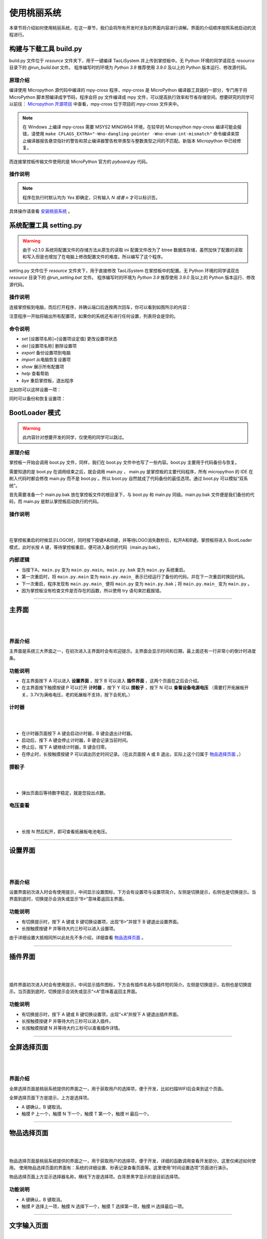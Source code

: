 使用桃丽系统
================

本章节将介绍如何使用桃丽系统，在这一章节，我们会将所有开发时涉及的界面内容进行讲解。界面的介绍顺序按照系统启动的流程进行。

构建与下载工具 build.py 
------------------------

build.py 文件位于 `resource` 文件夹下，用于一键编译 TaoLiSystem 并上传到掌控板中。无 Python 环境的同学请双击 `resource` 目录下的 `@run_build.bat` 文件。 程序编写时的环境为 `Python 3.9` 推荐使用 `3.9.0` 及以上的 Python 版本运行、修改源代码。

原理介绍
^^^^^^^^

编译使用 Micropython 源代码中编译的 mpy-cross 程序，mpy-cross 是 MicroPython 编译器工具链的一部分，专门用于将 MicroPython 脚本预编译成字节码，程序会将 py 文件编译成 mpy 文件，可以提高执行效率和节省存储空间。想要研究的同学可以前往： `Micropython 开源项目 <https://github.com/micropython/micropython>`_ 中查看，mpy-cross 位于项目的 `mpy-cross` 文件夹中。

.. note:: 在 Windows 上编译 mpy-cross 需要 MSYS2 MINGW64 环境，在较早的 Micropython mpy-cross 编译可能会报错，请使用 ``make CFLAGS_EXTRA="-Wno-dangling-pointer -Wno-enum-int-mismatch"``  命令编译来禁止编译器报告悬空指针的警告和禁止编译器警告枚举类型与整数类型之间的不匹配。新版本 Micropython 中已经修复。

而连接掌控板传输文件使用的是 MicroPython 官方的 `pyboard.py` 代码。

操作说明
^^^^^^^^

.. image:: ../_static/image12.png

.. note:: 程序在执行时默认均为 `Yes` 即确定，只有输入 `N 或者 n` 才可以标识否。

具体操作请查看 `安装桃丽系统 <quickstart.html>`_ 。

系统配置工具 setting.py 
------------------------

.. warning:: 由于 v2.1.0 系统将配置文件的存储方法从原生的读取 ini 配置文件改为了 btree 数据库存储，虽然加快了配置的读取和写入但是也增加了在电脑上修改配置文件的难度。所以编写了这个程序。

setting.py 文件位于 `resource` 文件夹下，用于直接修改 TaoLiSystem 在掌控板中的配置。无 Python 环境的同学请双击 `resource` 目录下的 `@run_setting.bat` 文件。 程序编写时的环境为 `Python 3.9` 推荐使用 `3.9.0` 及以上的 Python 版本运行、修改源代码。

操作说明
^^^^^^^^

连接掌控板到电脑，而后打开程序，并确认端口后连按两次回车，你可以看到如图所示的内容：

.. image:: ../_static/setting_dos.png

注意程序一开始将输出所有配置项，如果你的系统还有进行任何设置，列表将会是空的。

命令说明
^^^^^^^^

+ `set` [设置项名称]=[设置项设定值]       更改设置项状态　
+ `del` [设置项名称]      删除设置项　
+ `export`        备份设置项到电脑
+ `import`        从电脑恢复设置项
+ `show`  展示所有配置项　
+ `help`  查看帮助
+ `bye`   重启掌控板，退出程序　

比如你可以这样设置一项：

.. image:: ../_static/setting_set.png
	
同时可以备份和恢复设置项：

.. image:: ../_static/setting_export.png

.. image:: ../_static/setting_import.png


BootLoader 模式
---------------

.. warning:: 此内容针对想要开发的同学，仅使用的同学可以跳过。

原理介绍
^^^^^^^^

掌控板一开始会调用 boot.py 文件，同样，我们在 boot.py 文件中也写了一些内容。boot.py 主要用于代码备份与恢复。

需要知道的是 boot.py 在调用结束之后，就会调用 main.py ， main.py 是掌控板的主要代码程序，所有 micropython 的 IDE 在刷入代码时都会修改 main.py 而不是 boot.py 。所以 boot.py 自然就成了代码备份的最佳选项。通过 boot.py 可以模拟“双系统”。

首先需要准备一个 main.py.bak 放在掌控板文件的根目录下，与 boot.py 和 main.py 同级。main.py.bak 文件便是我们备份的代码，而 main.py 是默认掌控板启动执行的代码。

操作说明
^^^^^^^^

|

.. image:: ../_static/welcome_bootLoader.png
   :align: center

|

在掌控板重启的时候显示LOGO时，同时按下按键A和B键，并等待LOGO消失数秒后，松开A和B键。掌控板将进入 BootLoader 模式，此时长按 A 键，等待掌控板重启，便可进入备份的代码（main.py.bak）。

内部逻辑
^^^^^^^^

* 当按下A，``main.py`` 变为 ``main.py.main``。``main.py.bak`` 变为 ``main.py`` 系统重启。
* 第一次重启时，将 ``main.py.main`` 变为 ``main.py.main_`` 表示已经运行了备份的代码，并在下一次重启时换回代码。
* 下一次重启，程序发现有 ``main.py.main_`` 便将 ``main.py`` 变为 ``main.py.bak``；将 ``main.py.main_`` 变为 ``main.py`` 。
* 因为掌控板没有检查文件是否存在的函数，所以使用 try 语句来拦截报错。

----------------------------------------------------------------------

主界面
------

|

.. image:: ../_static/welcome_home.png
   :align: center

|

界面介绍
^^^^^^^^

主界面是系统三大界面之一，在初次进入主界面时会有欢迎提示。主界面会显示时间和日期，最上面还有一行非常小的倒计时进度条。

功能说明
^^^^^^^^

* 在主界面按下 A 可以进入 **设置界面** ，按下 B 可以进入 **插件界面** ，这两个页面在之后会介绍。
* 在主界面按下触摸按键 P 可以打开 **计时器** ，按下 Y 可以 **掷骰子** ，按下 N 可以 **查看设备电源电压** （需要打开拓展板开关，3.7V为满格电压，老的拓展板不支持，按下会死机。）

计时器
^^^^^^

|

.. image:: ../_static/welcome_countdown.png
   :align: center

|

* 在计时器页面按下 A 键会启动计时器，B 键会退出计时器。
* 启动后，按下 A 键会停止计时器，B 键会记录当前时间。
* 停止后，按下 A 键继续计时器，B 键会归零。
* 在停止时，长按触摸按键 P 可以调出历史时间记录。（在此页面按 A 或 B 退出，实际上这个归属于 `物品选择页面`_ 。）

掷骰子
^^^^^^

|

.. image:: ../_static/welcome_1to6.png
   :align: center

|

* 弹出页面后等待数字稳定，就是您投出点数。

电压查看
^^^^^^^^

|

.. image:: ../_static/welcome_power.png
   :align: center

|

* 长按 N 然后松开，即可查看拓展板电池电压。

----------------------------------------------------------------------

设置界面
--------

|

.. image:: ../_static/welcome_setting.png
   :align: center

|

界面介绍
^^^^^^^^

设置界面初次进入时会有使用提示，中间显示设置图标，下方会有设置项与设置项简介。左侧是切换提示，右侧也是切换提示。当界面到底时，切换提示会消失或显示“B>”意味着返回主界面。

功能说明
^^^^^^^^

* 有切换提示时，按下 A 键或 B 键切换设置项，出现“B>”并按下 B 键退出设置界面。
* 长按触摸按键 P 并等待大约三秒可以进入设置项。

由于详细设置大抵相同所以此处先不多介绍，详细查看 `物品选择页面`_ 。

----------------------------------------------------------------------

插件界面
--------

|

.. image:: ../_static/welcome_plugins.png
   :align: center

|

插件界面初次进入时会有使用提示，中间显示插件图标，下方会有插件名称与插件短的简介。左侧是切换提示，右侧也是切换提示。当页面到底时，切换提示会消失或显示“<A”意味着返回主界面。

功能说明
^^^^^^^^

* 有切换提示时，按下 A 键或 B 键切换设置项，出现“<A”并按下 A 键退出插件界面。
* 长按触摸按键 P 并等待大约三秒可以进入插件。
* 长按触摸按键 N 并等待大约三秒可以查看插件详情。

----------------------------------------------------------------------

.. _全屏选择页面:

全屏选择页面
------------

|

.. image:: ../_static/welcome_wifi.png
   :align: center

|

界面介绍
^^^^^^^^

全屏选择页面是桃丽系统提供的界面之一，用于获取用户的选择项，便于开发，比如扫描WIFI后会来到这个页面。

全屏选择页面下方是提示，上方是选择项。

* A 键确认，B 键取消。
* 触摸 P 上一个，触摸 N 下一个，触摸 T 第一个，触摸 H 最后一个。

----------------------------------------------------------------------

.. _物品选择页面:

物品选择页面
------------

|

.. image:: ../_static/welcome_itemselected.png
   :align: center

|

物品选择页面是桃丽系统提供的界面之一，用于获取用户的选择项，便于开发，详细的函数调用查看开发部分。这里仅阐述如何使用。
使用物品选择页面的界面有：系统的详细设置、秒表记录查看页面等。这里使用“时间设置选项”页面进行演示。

物品选择页面上方显示选择器名称，横线下方是选择项。白背景黑字显示的是目前选择项。

功能说明
^^^^^^^^

* A 键确认，B 键取消。
* 触摸 P 选择上一项，触摸 N 选择下一个，触摸 T 选择第一项，触摸 H 选择最后一项。

----------------------------------------------------------------------

.. _文字输入页面:

文字输入页面
------------

|

.. image:: ../_static/welcome_type.png
   :align: center

|

文字输入页面是是桃丽系统提供的界面之一，用户获取用户的输入，便于开发。
使用文字输入页面的界面有：WIFI密码输入页面、日期时间输入页面。

横线上方是目前输入的文字，“|”是光标，横线下方是输入的字（字组）。

功能说明
^^^^^^^^

* 刚进入时，是字组选择页面。按下触摸 P 选择上一页字组，按下触摸 N 选择下一页字组。
* 在字组选择页面，按下触摸 Y、T、H、O 选择字组进行输入。
* 按下触摸 Y、T、H、O 任意之后，进入输入页面。按下 A 键输入文字，按下 P 向左选择文字，按下 N 向右选择文字，按下 T 选择第一个文字，按下 H 选择最后一个文字。触摸 O 是切换大小写。
* 在输入页面或字组选择页面按下 B 键都会加入功能模式，进入后再按一次退出。
* 在功能页面，按下 P 光标左移，N 光标右移，T 删除，H 加入空格。
* 在功能页面或者字组选择页面按下 A 会确认输入。

----------------------------------------------------------------------

.. _文本读取页面:

文本读取页面
------------

|

.. image:: ../_static/welcome_reader.png
   :align: center

|

文本读取页面是是桃丽系统提供的界面之一，便于用户读取长文本。
使用文本读取页面的界面有：系统关于、WIFI详情等。

功能说明
^^^^^^^^

* A 键加入功能模式，B 键退出或者获取帮助。
* 触摸 P 键上一页，触摸 N 键下一页。
* 触摸 T 获取阅读百分比，触摸 H 添加书签。

.. _页面编排:

页面编排
---------

切换首页
^^^^^^^^^^

首先需要在首页按下 A 键进入设置页面，在设置页面连续按下两次 A 键找到 “掌控板选项” 。

|

.. image:: ../_static/设置首页1.png
   :align: center

|

长按 P 触摸按键进入设置项，并在选择页面按下 N 切换至 `主页设置` 。

|

.. image:: ../_static/设置首页2.png
   :align: center

|

按下 A 键，进入 `主页设置` 。

.. note:: 在打开后看到的页面中可以按下 P N 触摸按键进行左右切换选择页面不同的页面进行调整。

|

.. image:: ../_static/设置首页3.png
   :align: center

|

|

.. image:: ../_static/设置首页4.png
   :align: center

|

按下 A 键，并选择 `替换页面` 。

.. note:: 在这里你可以对选择的页面进行替换、删除以及个性化设置，还能在前面插入或者在后面插入页面。


|

.. image:: ../_static/设置首页6.png
   :align: center

|

你可以看到可供替换的页面，如果你想要自定义页面，或者添加更多页面，请参照 :ref:`自定义主页` 。

按下 A 键就可以替换页面：

|

.. image:: ../_static/设置首页7.png
   :align: center

|

按下 A 确认之后，会自动返回页面选择页面。

|

.. image:: ../_static/设置首页8.png
   :align: center

|

按下 B 键，再按下 A 键保存更改。

|

.. image:: ../_static/设置首页9.png
   :align: center

|

完成之后，页面就已经更新了。